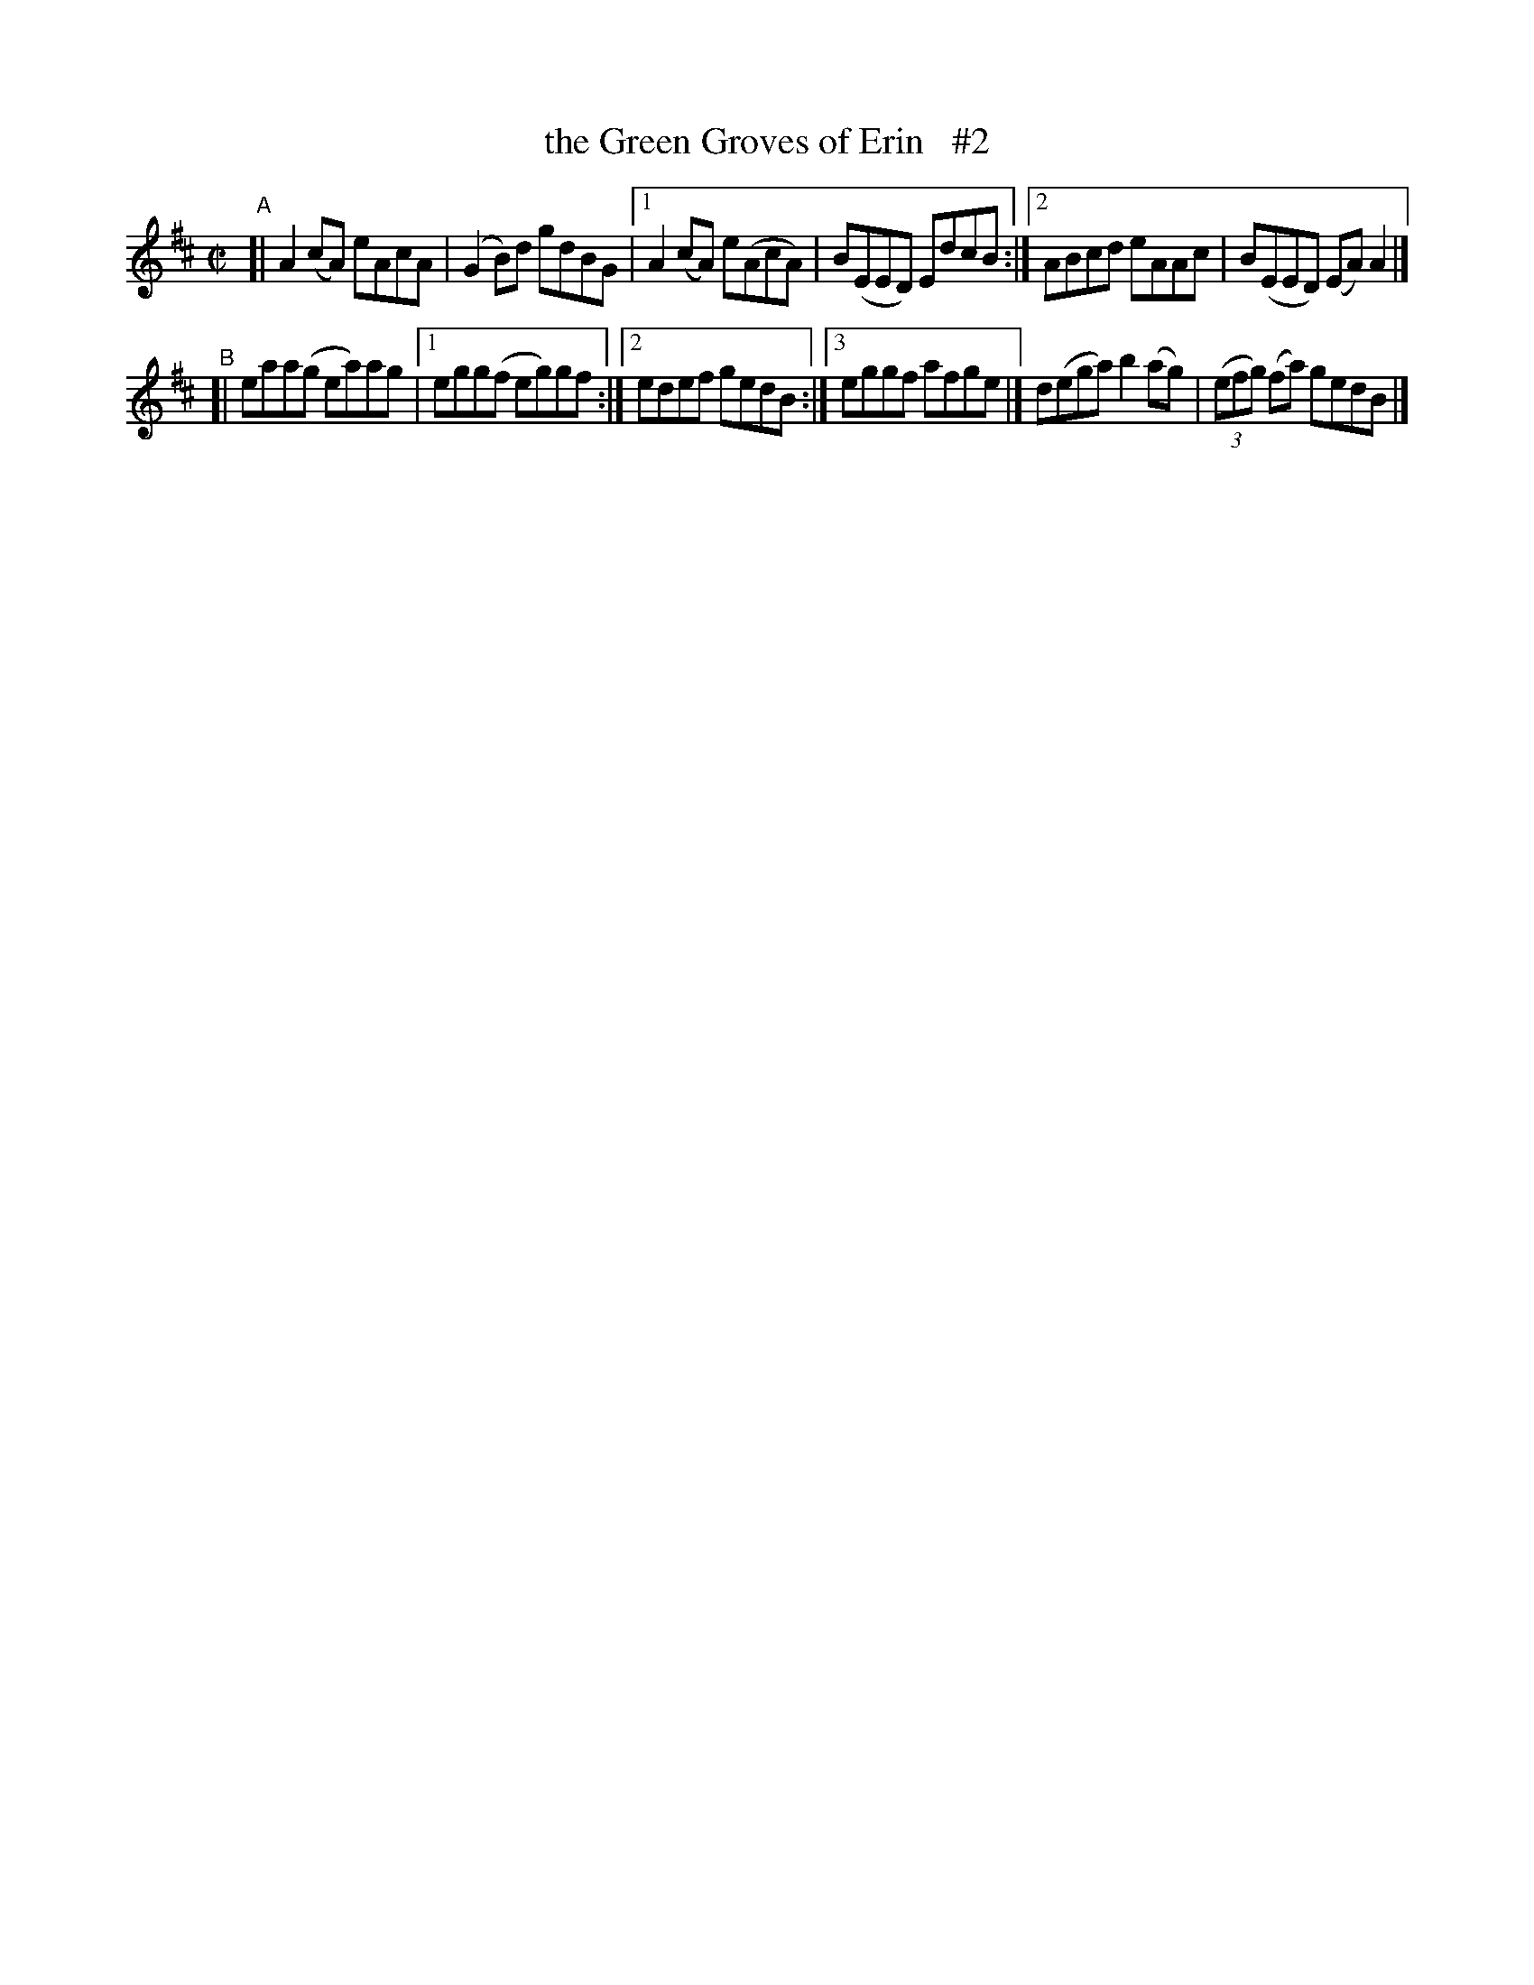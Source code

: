 X: 666
T: the Green Groves of Erin   #2
R: reel
%S: s:2 b:12(6+6)
B: Francis O'Neill: "The Dance Music of Ireland" (1907) #666
Z: Frank Nordberg - http://www.musicaviva.com
F: http://www.musicaviva.com/abc/tunes/ireland/oneill-1001/0666/oneill-1001-0666-1.abc
M: C|
L: 1/8
K: Amix
"^A"\
[| A2(cA) eAcA | (G2B)d gdBG |\
[1 A2(cA) e(AcA) | B(EED) EdcB :|\
[2 ABcd eAAc | B(EED) (EA)A2 |]
"^B"\
[| eaa(g ea)ag |[1 egg(f eg)gf :|[2 edef gedB :|\
[3 eggf afge |] d(ega) b2(ag) | (3(efg) (fa) gedB |]
